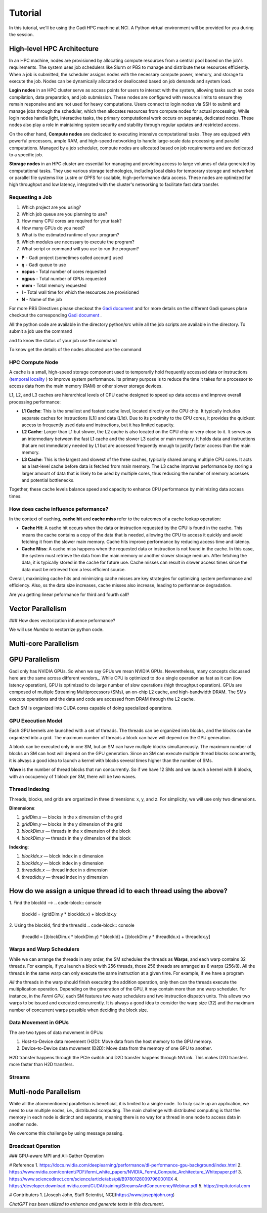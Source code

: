 Tutorial
========

In this tutorial, we'll be using the Gadi HPC machine at NCI. A Python virtual environment will be provided for you during the session.


High-level HPC Architecture
---------------------------

In an HPC machine, nodes are provisioned by allocating compute resources from a central pool based on the job's requirements. The system uses 
job schedulers like Slurm or PBS to manage and distribute these resources efficiently. When a job is submitted, the scheduler assigns nodes with 
the necessary compute power, memory, and storage to execute the job. Nodes can be dynamically allocated or deallocated based on job demands and system load.

.. image::  figs/HPC_overview.drawio.png


**Login nodes** in an HPC cluster serve as access points for users to interact with the system, allowing tasks such as code compilation, data preparation, 
and job submission. These nodes are configured with resource limits to ensure they remain responsive and are not used for heavy computations. Users connect 
to login nodes via SSH to submit and manage jobs through the scheduler, which then allocates resources from compute nodes for actual processing. While login 
nodes handle light, interactive tasks, the primary computational work occurs on separate, dedicated nodes. These nodes also play a role in maintaining system 
security and stability through regular updates and restricted access.

On the other hand, **Compute nodes** are dedicated to executing intensive computational tasks. They are equipped with powerful processors, ample RAM, and high-speed 
networking to handle large-scale data processing and parallel computations. Managed by a job scheduler, compute nodes are allocated based on job requirements 
and are dedicated to a specific job. 

**Storage nodes** in an HPC cluster are essential for managing and providing access to large volumes of data generated by computational tasks. They use various storage 
technologies, including local disks for temporary storage and networked or parallel file systems like Lustre or GPFS for scalable, high-performance data access. 
These nodes are optimized for high throughput and low latency, integrated with the cluster's networking to facilitate fast data transfer. 


Requesting a Job
****************

1.  Which project are you using?
2.  Which job queue are you planning to use?
3.  How many CPU cores are required for your task?
4.  How many GPUs do you need?
5.  What is the estimated runtime of your program?
6.  Which modules are necessary to execute the program?
7.  What script or command will you use to run the program?


.. code-block:: console
    :linenos:

    pygments_style = 'sphinx'

    #!/bin/bash

    #PBS -P vp91
    #PBS -q normal
    #PBS -l ncpus=48
    #PBS -l mem=10GB
    #PBS -l walltime=00:02:00
    #PBS -N testScript

    module load python3/3.11.0
    module load papi/7.0.1

    . /scratch/vp91/Training-Venv/intro-parallel-prog/bin/activate

    which python

* **P**     - Gadi project (sometimes called account) used
* **q**     - Gadi queue to use
* **ncpus** - Total number of cores requested
* **ngpus** - Total number of GPUs requested
* **mem**   - Total memory requested
* **l**     - Total wall time for which the resources are provisioned
* **N**     - Name of the job 

For more PBS Directives please checkout the `Gadi document <https://opus.nci.org.au/display/Help/PBS+Directives+Explained>`_  and for more details on the 
different Gadi queues plase checkout the corresponding `Gadi document <https://opus.nci.org.au/display/Help/Queue+Structure>`_ .

All the python code are available in the directory python/src while all the job scripts are available in the directory. To submit a job use 
the command

.. code-block:: console
    :linenos:

    qsub 0_testScript.pbs

and to know the status of your job use the command

.. code-block:: console
    :linenos:

    qstat <jobid>

To know get the details of the nodes allocated use the command

.. code-block:: console
    :linenos:

    qstat -swx <jobid>

HPC Compute Node
****************

.. image::  figs/computeNode.drawio.png

A cache is a small, high-speed storage component used to temporarily hold frequently accessed data or instructions
(`temporal locality <https://www.sciencedirect.com/topics/computer-science/temporal-locality>`_ ) to improve system performance. Its primary purpose is to 
reduce the time it takes for a processor to access data from the main memory (RAM) or other slower storage devices.



L1, L2, and L3 caches are hierarchical levels of CPU cache designed to speed up data access and improve overall processing performance:

- **L1 Cache**: This is the smallest and fastest cache level, located directly on the CPU chip. It typically includes separate caches for instructions (L1i) and data (L1d). Due to its proximity to the CPU cores, it provides the quickest access to frequently used data and instructions, but it has limited capacity.

- **L2 Cache**: Larger than L1 but slower, the L2 cache is also located on the CPU chip or very close to it. It serves as an intermediary between the fast L1 cache and the slower L3 cache or main memory. It holds data and instructions that are not immediately needed by L1 but are accessed frequently enough to justify faster access than the main memory.

- **L3 Cache**: This is the largest and slowest of the three caches, typically shared among multiple CPU cores. It acts as a last-level cache before data is fetched from main memory. The L3 cache improves performance by storing a larger amount of data that is likely to be used by multiple cores, thus reducing the number of memory accesses and potential bottlenecks.

Together, these cache levels balance speed and capacity to enhance CPU performance by minimizing data access times.

How does cache influence peformance?
************************************

In the context of caching, **cache hit** and **cache miss** refer to the outcomes of a cache lookup operation:

- **Cache Hit**: A cache hit occurs when the data or instruction requested by the CPU is found in the cache. This means the cache contains a copy of the data that is needed, allowing the CPU to access it quickly and avoid fetching it from the slower main memory. Cache hits improve performance by reducing access time and latency.

- **Cache Miss**: A cache miss happens when the requested data or instruction is not found in the cache. In this case, the system must retrieve the data from the main memory or another slower storage medium. After fetching the data, it is typically stored in the cache for future use. Cache misses can result in slower access times since the data must be retrieved from a less efficient source.

Overall, maximizing cache hits and minimizing cache misses are key strategies for optimizing system performance and efficiency. Also, ss the data size increases, 
cache misses also increase, leading to performance degradation.

.. code-block:: console
    :linenos:
    
    qsub 1_cachePapi.pbs

Are you getting linear peformance for third and fourth call?

Vector Parallelism
------------------

.. image::  figs/vectorPrallelism.drawio.png

### How does vectorization influence peformance?

We will use `Numba` to vectorrize python code.

.. code-block:: console
    :linenos:
    qsub 2_vectorize.pbs


Multi-core Parallelism
----------------------

.. image::  figs/multicorePrallelism.drawio.png


GPU Parallelism 
---------------
Gadi only has NVIDIA GPUs. So when we say GPUs we mean NVIDIA GPUs. Neveretheless, many concepts discussed here are the same across different vendors_.
While CPU is optimized to do a single operation as fast as it can (low latency operation), GPU is optimized to do large number of slow operations (high throughput operation).
GPUs  are composed of multiple Streaming Multiprocessors (SMs), an on-chip L2 cache, and high-bandwidth DRAM. The SMs execute operations and the data and code are accessed from DRAM through the L2 cache.

.. image::  figs/SM.png

Each SM is organized into CUDA cores capable of doing specialized operations.

.. image::  figs/cuda_cores.png

GPU Execution Model
*******************

Each GPU kernels are launched with a set of threads. The threads can be organized into blocks, and the blocks can be organized into a grid. The maximum number of threads a block can have will depend on the GPU generation. 

.. image::  figs/blocks.png

A block can be executed only in one SM, but an SM can have multiple blocks simultaneously. The maximum number of blocks an SM can host will depend on the GPU generation. Since an SM can execute multiple thread blocks concurrently, it is always a good idea to launch a kernel with blocks several times higher than the number of SMs. 

.. image:: figs/wave.png

**Wave** is the number of thread blocks that run concurrently. So if we have 12 SMs and we launch a kernel with 8 blocks, with an occupency of 1 block per SM, there will be two waves.


Thread Indexing
***************

Threads, blocks, and grids are organized in three dimensions: x, y, and z. For simplicity, we will use only two dimensions.

**Dimensions**:

1.  *gridDim.x* — blocks in the x dimension of the grid 
2.  *gridDim.y* — blocks in the y dimension of the grid 
3.  *blockDim.x* — threads in the x dimension of the block 
4.  *blockDim.y* — threads in the y dimension of the block 

**Indexing**: 

1.  *blockIdx.x* — block index in x dimension 
2.  *blockIdx.y* — block index in y dimension 
3.  *threadIdx.x* — thread index in x dimension 
4.  *threadIdx.y* — thread index in y dimension 

How do we assign a unique thread id to each thread using the above?
-------------------------------------------------------------------

.. image::  figs/thread_index.drawio.png


1. Find the blockId --> 
.. code-block:: console
    blockId  = (gridDim.y * blockIdx.x) + blockIdx.y

2. Using the blockId, find the threadId 
.. code-block:: console
    threadId = [(blockDim.x * blockDim.y) * blockId] + [(blockDim.y * threadIdx.x) + threadIdx.y]

Warps and Warp Schedulers
*************************

While we can arrange the threads in any order, the SM schedules the threads as **Warps**, and each warp contains 32 threads. For example, if you launch a block with 256 threads, those 256 threads are arranged as 8 warps (256/8). All the threads in the same warp can only execute the same instruction at a given time. For example, if we have a program

.. code-block:: console
    a = b + c
    d = x * y

*All* the threads in the warp should finish executing the addition operation, only then can the threads execute the multiplication operation. Depending on the generation of the GPU, it may contain more than one warp scheduler. For instance, in the *Fermi GPU*, each SM features two warp schedulers and two instruction dispatch units. This allows two warps to be issued and executed concurrently. It is always a good idea to consider the warp size (32) and the maximum number of concurrent warps possible when deciding the block size.

.. image::  figs/warp.png

Data Movement in GPUs
*********************

.. image::  figs/gpu-node.png

The are two types of data movement in GPUs:

1.  Host-to-Device data movement (H2D): Move data from the host memory to the GPU memory.
2.  Device-to-Device data movement (D2D): Move data from the memory of one GPU to another.

H2D transfer happens through the PCIe switch and D2D transfer happens through NVLink. This makes D2D transfers more faster than H2D transfers.

Streams
*******

.. image::  figs/streams.png


Multi-node Parallelism
-----------------------

While all the aforementioned parallelism is beneficial, it is limited to a single node. To truly scale up an application, we need to use multiple nodes, i.e., distributed computing. The main challenge with distributed computing is that the memory in each node is distinct and separate, meaning there is no way for a thread in one node to access data in another node.

.. image::  figs/multinodePrallelism.drawio.png

We overcome this challenge by using message passing.

.. image::  figs/MPI.png

Broadcast Operation
*******************

.. image::  figs/bcast.png

### GPU-aware MPI and All-Gather Operation

.. image:: figs/allgather.png

# Reference
1. https://docs.nvidia.com/deeplearning/performance/dl-performance-gpu-background/index.html
2. https://www.nvidia.com/content/PDF/fermi_white_papers/NVIDIA_Fermi_Compute_Architecture_Whitepaper.pdf
3. https://www.sciencedirect.com/science/article/abs/pii/B978012800979600010X
4. https://developer.download.nvidia.com/CUDA/training/StreamsAndConcurrencyWebinar.pdf
5. https://mpitutorial.com


# Contributers
1. [Joseph John, Staff Scientist, NCI](https://www.josephjohn.org) \

*ChatGPT has been utilized to enhance and generate texts in this document*.





